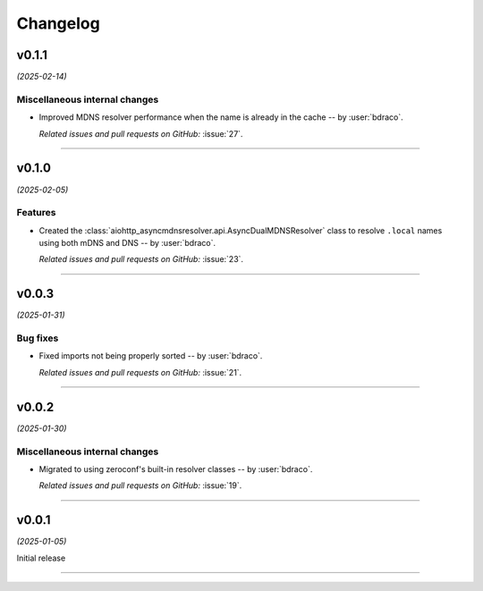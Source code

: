 =========
Changelog
=========

..
    You should *NOT* be adding new change log entries to this file, this
    file is managed by towncrier. You *may* edit previous change logs to
    fix problems like typo corrections or such.
    To add a new change log entry, please see
    https://pip.pypa.io/en/latest/development/#adding-a-news-entry
    we named the news folder "changes".

    WARNING: Don't drop the next directive!

.. towncrier release notes start

v0.1.1
======

*(2025-02-14)*


Miscellaneous internal changes
------------------------------

- Improved MDNS resolver performance when the name is already in the cache -- by :user:`bdraco`.

  *Related issues and pull requests on GitHub:*
  :issue:`27`.


----


v0.1.0
======

*(2025-02-05)*


Features
--------

- Created the :class:`aiohttp_asyncmdnsresolver.api.AsyncDualMDNSResolver` class to resolve ``.local`` names using both mDNS and DNS -- by :user:`bdraco`.

  *Related issues and pull requests on GitHub:*
  :issue:`23`.


----


v0.0.3
======

*(2025-01-31)*


Bug fixes
---------

- Fixed imports not being properly sorted -- by :user:`bdraco`.

  *Related issues and pull requests on GitHub:*
  :issue:`21`.


----


v0.0.2
======

*(2025-01-30)*


Miscellaneous internal changes
------------------------------

- Migrated to using zeroconf's built-in resolver classes -- by :user:`bdraco`.

  *Related issues and pull requests on GitHub:*
  :issue:`19`.


----


v0.0.1
======

*(2025-01-05)*


Initial release


----
